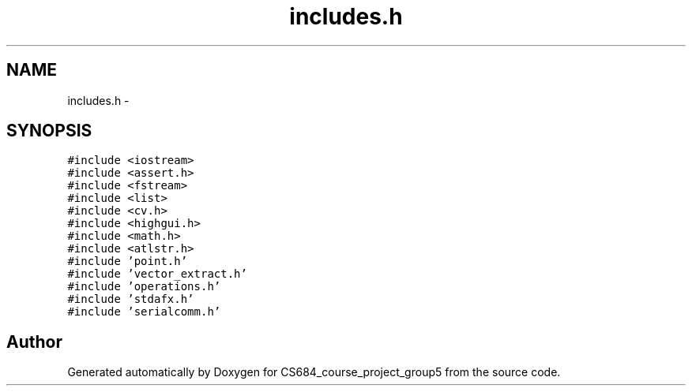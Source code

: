 .TH "includes.h" 3 "Mon Nov 8 2010" "Version 1" "CS684_course_project_group5" \" -*- nroff -*-
.ad l
.nh
.SH NAME
includes.h \- 
.SH SYNOPSIS
.br
.PP
\fC#include <iostream>\fP
.br
\fC#include <assert.h>\fP
.br
\fC#include <fstream>\fP
.br
\fC#include <list>\fP
.br
\fC#include <cv.h>\fP
.br
\fC#include <highgui.h>\fP
.br
\fC#include <math.h>\fP
.br
\fC#include <atlstr.h>\fP
.br
\fC#include 'point.h'\fP
.br
\fC#include 'vector_extract.h'\fP
.br
\fC#include 'operations.h'\fP
.br
\fC#include 'stdafx.h'\fP
.br
\fC#include 'serialcomm.h'\fP
.br

.SH "Author"
.PP 
Generated automatically by Doxygen for CS684_course_project_group5 from the source code.
